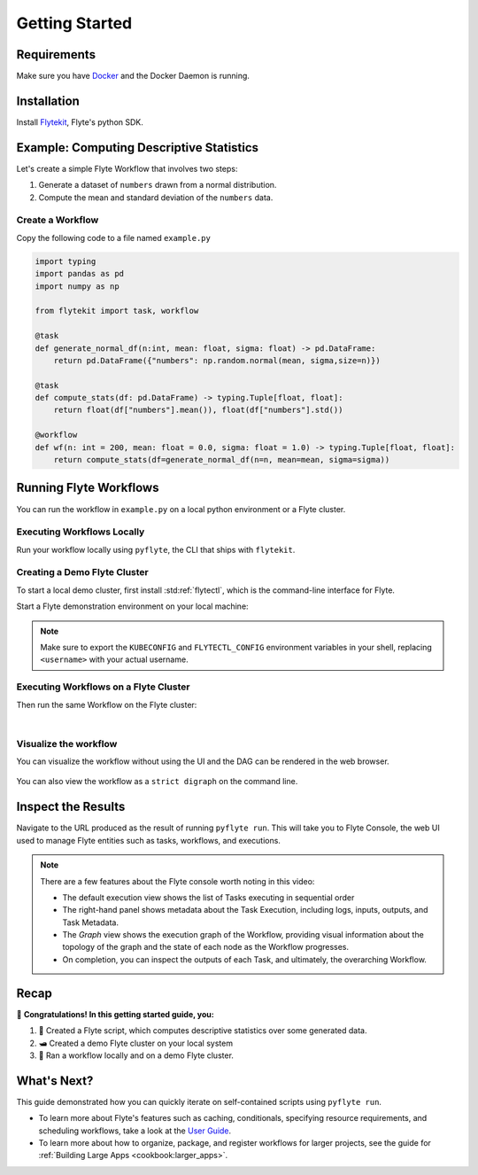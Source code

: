 .. _getting-started:

################
Getting Started
################

Requirements
^^^^^^^^^^^^^
Make sure you have `Docker <https://docs.docker.com/get-docker/>`__ and the Docker Daemon is running.

Installation
^^^^^^^^^^^^

Install `Flytekit <https://pypi.org/project/flytekit/>`__, Flyte's python SDK.

.. prompt:: bash

  pip install flytekit


.. dropdown:: :fa:`info-circle` Please read on if you're running python 3.10 on a Mac M1
    :title: text-muted
    :animate: fade-in-slide-down

    Before proceeding, install ``grpcio`` by building it locally via:

    .. prompt:: bash

        pip install --no-binary :all: grpcio --ignore-installed

    Visit https://github.com/flyteorg/flyte/issues/2486 for more details.


Example: Computing Descriptive Statistics
^^^^^^^^^^^^^^^^^^^^^^^^^^^^^^^^^^^^^^^^^^^^^^^^^

Let's create a simple Flyte Workflow that involves two steps:

1. Generate a dataset of ``numbers`` drawn from a normal distribution.
2. Compute the mean and standard deviation of the ``numbers`` data.

Create a Workflow
""""""""""""""""""

Copy the following code to a file named ``example.py``

.. code-block:: python

    import typing
    import pandas as pd
    import numpy as np

    from flytekit import task, workflow

    @task
    def generate_normal_df(n:int, mean: float, sigma: float) -> pd.DataFrame:
        return pd.DataFrame({"numbers": np.random.normal(mean, sigma,size=n)})

    @task
    def compute_stats(df: pd.DataFrame) -> typing.Tuple[float, float]:
        return float(df["numbers"].mean()), float(df["numbers"].std())

    @workflow
    def wf(n: int = 200, mean: float = 0.0, sigma: float = 1.0) -> typing.Tuple[float, float]:
        return compute_stats(df=generate_normal_df(n=n, mean=mean, sigma=sigma))


.. dropdown:: :fa:`info-circle` This looks like Python, but what does ``@task`` and ``@workflow`` do?
    :title: text-muted
    :animate: fade-in-slide-down

    Flyte ``@task`` and ``@workflow`` decorators are designed to work seamlessly with your code-base, provided
    that the *decorated function is at the top-level scope of the module*.
    
    This means that you can invoke your Tasks and Workflows as regular python methods and even import and use them in
    other Python modules or scripts.

    .. note::

       A Task is a pure Python function, while a Workflow is actually a `DSL <https://en.wikipedia.org/wiki/Domain-specific_language>`__
       that only support a subset of Python's semantics. Some key things to learn here are:

       - In Workflows, you can't use non-deterministic operations like ``rand.random`` or ``time.now()`` etc.
       - Within Workflows, the outputs of tasks are promises under the hood, so you can't access and operate on them
         like typical Python function outputs. *You can only pass them into other Tasks/Workflows.*
       - Tasks can only be invoked with keyword arguments, not positional arguments.

       You can read more about Tasks :doc:`here <cookbook:auto/core/flyte_basics/task>` and Workflows
       :doc:`here <cookbook:auto/core/flyte_basics/basic_workflow>`


Running Flyte Workflows
^^^^^^^^^^^^^^^^^^^^^^^

You can run the workflow in ``example.py`` on a local python environment or a Flyte cluster.

Executing Workflows Locally
""""""""""""""""""""""""""""

Run your workflow locally using ``pyflyte``, the CLI that ships with ``flytekit``.

.. prompt:: bash $

  pyflyte run example.py wf --n 500 --mean 42 --sigma 2

.. dropdown:: :fa:`info-circle` Why use ``pyflyte run`` rather than ``python example.py``?
    :title: text-muted
    :animate: fade-in-slide-down

    ``pyflyte run`` enables you to execute a specific workflow in your python script using the syntax
    ``pyflyte run <path/to/script.py> <workflow_function_name>``.

    Key-word arguments can be supplied to ``pyflyte run`` by passing in options in the format ``--kwarg value``, and in
    the case of ``snake_case_arg`` argument names, you can pass in options in the form of ``--snake-case-arg value``.

    .. note::
       If you wanted to run a workflow with ``python example.py``, you would have to write a ``main`` module
       conditional at the end of the script to actually run the workflow:

       .. code-block:: python

          if __name__ == "__main__":
              wf(n=100, mean=1, sigma=2.0)

       This becomes even more verbose if you want to pass in arguments:

       .. code-block:: python

          if __name__ == "__main__":
              from argparse import ArgumentParser

              parser = ArgumentParser()
              parser.add_argument("--n", type=int)
              ...  # add the other options

              args = parser.parse_args()
              wf(n=args.n, mean=args.mean, sigma=args.sigma)

Creating a Demo Flyte Cluster
"""""""""""""""""""""""""""""""

To start a local demo cluster, first install :std:ref:`flytectl`, which is the command-line interface for Flyte.

.. tabbed:: OSX

  .. prompt:: bash $

    brew install flyteorg/homebrew-tap/flytectl

.. tabbed:: Other Operating systems

  .. prompt:: bash $

    curl -sL https://ctl.flyte.org/install | sudo bash -s -- -b /usr/local/bin # You can change path from /usr/local/bin to any file system path
    export PATH=$(pwd)/bin:$PATH # Only required if user used different path then /usr/local/bin


Start a Flyte demonstration environment on your local machine:

.. prompt:: bash $

  flytectl demo start

.. div:: shadow p-3 mb-8 rounded

   **Expected Output:**

   .. code-block::
   
      👨‍💻 Flyte is ready! Flyte UI is available at http://localhost:30080/console 🚀 🚀 🎉

.. note::

   Make sure to export the ``KUBECONFIG`` and ``FLYTECTL_CONFIG`` environment variables in your shell, replacing
   ``<username>`` with your actual username.


.. dropdown:: :fa:`info-circle` What is a flyte demo environment?
    :title: text-muted
    :animate: fade-in-slide-down

    ``flytectl`` ships with a limited testing environment that can run on your local machine. It's not a substitute for the production environment,
    but it's great for trying out the platform and checking out some of its capabilities.

    Most :doc:`integrations <cookbook:integrations>` are not directly installed in this environment, and it's not a great
    way to test the platform's performance.


Executing Workflows on a Flyte Cluster
"""""""""""""""""""""""""""""""""""""""

Then run the same Workflow on the Flyte cluster:

.. prompt:: bash $

  pyflyte run --remote example.py wf --n 500 --mean 42 --sigma 2

.. div:: shadow p-3 mb-8 rounded

   **Expected Output:** A URL to the Workflow Execution on your demo Flyte cluster:

   .. code-block::

      Go to http://localhost:30080/console/projects/flytesnacks/domains/development/executions/<execution_name> to see execution in the console.

   Where ``<execution_name>`` is a unique identifier for your Workflow Execution.

|

.. dropdown:: :fa:`info-circle` What does the ``--remote`` flag do?
    :title: text-muted
    :animate: fade-in-slide-down

    Unlike the previous ``pyflyte run`` invocation, passing the ``--remote`` flag will trigger the execution on the configured backend.

    .. note::

       * Consistent dependency management is a challenge with python projects, so Flyte uses `docker containers <https://www.docker.com/resources/what-container/>`__ to manage dependencies for your project.
       * ``pyflyte run --remote`` uses a default image bundled with flytekit, which contains numpy, pandas, and flytekit and matches your current python (major, minor) version.
       * If you want to use a custom image, use the ``--image`` flag and provide the fully qualified image name of your image.
       * If you want to build an image with your Flyte project's code built-in, refer to the :doc:`Deploying Workflows Guide <cookbook:auto/deployment/deploying_workflows>`.

Visualize the workflow
""""""""""""""""""""""

You can visualize the workflow without using the UI and the DAG can be rendered in the web browser.

 .. prompt:: bash $
    flytectl get workflows --project flytesnacks --domain development flyte.workflows.example.my_wf --version v1 -o doturl

You can also view the workflow as a ``strict digraph`` on the command line.

 .. prompt:: bash $
    flytectl get workflows --project flytesnacks --domain development flyte.workflows.example.my_wf --version v1 -o dot
    
Inspect the Results
^^^^^^^^^^^^^^^^^^^^^^
Navigate to the URL produced as the result of running ``pyflyte run``. This will take you to Flyte Console, the web UI
used to manage Flyte entities such as tasks, workflows, and executions.

.. image:: https://github.com/flyteorg/static-resources/raw/main/flyte/getting_started/getting_started_console.gif

.. note::

   There are a few features about the Flyte console worth noting in this video:

   - The default execution view shows the list of Tasks executing in sequential order
   - The right-hand panel shows metadata about the Task Execution, including logs, inputs, outputs, and Task Metadata.
   - The *Graph* view shows the execution graph of the Workflow, providing visual information about the topology
     of the graph and the state of each node as the Workflow progresses.
   - On completion, you can inspect the outputs of each Task, and ultimately, the overarching Workflow.

Recap
^^^^^^^^

🎉  **Congratulations!  In this getting started guide, you:**

1. 📜 Created a Flyte script, which computes descriptive statistics over some generated data.
2. 🛥 Created a demo Flyte cluster on your local system
3. 👟 Ran a workflow locally and on a demo Flyte cluster.

What's Next?
^^^^^^^^^^^^^^^^

This guide demonstrated how you can quickly iterate on self-contained scripts using ``pyflyte run``.

- To learn more about Flyte's features such as caching, conditionals, specifying resource requirements, and scheduling
  workflows, take a look at the `User Guide <https://docs.flyte.org/projects/cookbook/en/latest/user_guide.html>`__.
- To learn more about how to organize, package, and register workflows for larger projects, see the guide for
  :ref:`Building Large Apps <cookbook:larger_apps>`.
